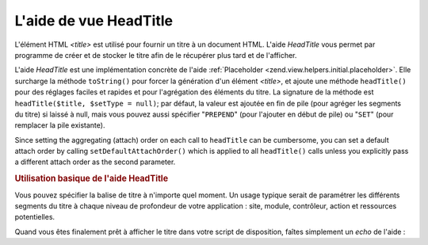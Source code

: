 .. EN-Revision: none
.. _zend.view.helpers.initial.headtitle:

L'aide de vue HeadTitle
=======================

L'élément HTML *<title>* est utilisé pour fournir un titre à un document HTML. L'aide *HeadTitle* vous permet
par programme de créer et de stocker le titre afin de le récupérer plus tard et de l'afficher.

L'aide *HeadTitle* est une implémentation concrète de l'aide :ref:`Placeholder
<zend.view.helpers.initial.placeholder>`. Elle surcharge la méthode ``toString()`` pour forcer la génération
d'un élément *<title>*, et ajoute une méthode ``headTitle()`` pour des réglages faciles et rapides et pour
l'agrégation des éléments du titre. La signature de la méthode est ``headTitle($title, $setType = null)``; par
défaut, la valeur est ajoutée en fin de pile (pour agréger les segments du titre) si laissé à null, mais vous
pouvez aussi spécifier "``PREPEND``" (pour l'ajouter en début de pile) ou "``SET``" (pour remplacer la pile
existante).

Since setting the aggregating (attach) order on each call to ``headTitle`` can be cumbersome, you can set a default
attach order by calling ``setDefaultAttachOrder()`` which is applied to all ``headTitle()`` calls unless you
explicitly pass a different attach order as the second parameter.

.. _zend.view.helpers.initial.headtitle.basicusage:

.. rubric:: Utilisation basique de l'aide HeadTitle

Vous pouvez spécifier la balise de titre à n'importe quel moment. Un usage typique serait de paramétrer les
différents segments du titre à chaque niveau de profondeur de votre application : site, module, contrôleur,
action et ressources potentielles.

.. code-block:: php
   :linenos:

   // Paramétrage des noms de contrôleurs et d'action
   // en tant que segment de titre :
   $request = Zend\Controller\Front::getInstance()->getRequest();
   $this->headTitle($request->getActionName())
        ->headTitle($request->getControllerName());

   // Réglage du nom de site, par exemple dans votre script
   // de disposition :
   $this->headTitle('Zend Framework');

   // Réglage de la chaîne de séparation des segments :
   $this->headTitle()->setSeparator(' / ');

Quand vous êtes finalement prêt à afficher le titre dans votre script de disposition, faîtes simplement un
*echo* de l'aide :

.. code-block:: php
   :linenos:

   <!-- Affiche <action> / <controller> / Zend Framework -->
   <?php echo $this->headTitle() ?>


